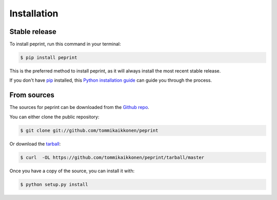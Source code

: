 .. highlight:: shell

============
Installation
============


Stable release
--------------

To install peprint, run this command in your terminal:

.. code-block:: console

    $ pip install peprint

This is the preferred method to install peprint, as it will always install the most recent stable release. 

If you don't have `pip`_ installed, this `Python installation guide`_ can guide
you through the process.

.. _pip: https://pip.pypa.io
.. _Python installation guide: http://docs.python-guide.org/en/latest/starting/installation/


From sources
------------

The sources for peprint can be downloaded from the `Github repo`_.

You can either clone the public repository:

.. code-block:: console

    $ git clone git://github.com/tommikaikkonen/peprint

Or download the `tarball`_:

.. code-block:: console

    $ curl  -OL https://github.com/tommikaikkonen/peprint/tarball/master

Once you have a copy of the source, you can install it with:

.. code-block:: console

    $ python setup.py install


.. _Github repo: https://github.com/tommikaikkonen/peprint
.. _tarball: https://github.com/tommikaikkonen/peprint/tarball/master
